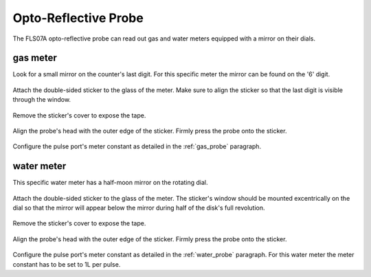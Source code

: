 =====================
Opto-Reflective Probe
=====================

The FLS07A opto-reflective probe can read out gas and water meters equipped
with a mirror on their dials.

gas meter
=========

Look for a small mirror on the counter's last digit. For this specific meter
the mirror can be found on the '6' digit.

.. figure:: _static/img/P2020466.JPG
    :width: 640px
    :align: center

Attach the double-sided sticker to the glass of the meter. Make sure to align
the sticker so that the last digit is visible through the window.

.. figure:: _static/img/P2020468.JPG
    :width: 640px
    :align: center

Remove the sticker's cover to expose the tape.

.. figure:: _static/img/P2020473.JPG
    :width: 640px
    :align: center

Align the probe's head with the outer edge of the sticker. Firmly press the
probe onto the sticker.

.. figure:: _static/img/P2020476.JPG
    :width: 640px
    :align: center

Configure the pulse port's meter constant as detailed in the :ref:`gas_probe`
paragraph.

water meter
===========

This specific water meter has a half-moon mirror on the rotating dial.

.. figure:: _static/img/P2020479.JPG
    :width: 640px
    :align: center

Attach the double-sided sticker to the glass of the meter. The sticker's window
should be mounted excentrically on the dial so that the mirror will appear
below the mirror during half of the disk's full revolution.

.. figure:: _static/img/P2020482.JPG
    :width: 640px
    :align: center

Remove the sticker's cover to expose the tape.

.. figure:: _static/img/P2020487.JPG
    :width: 640px
    :align: center

Align the probe's head with the outer edge of the sticker. Firmly press the
probe onto the sticker.

.. figure:: _static/img/P2020488.JPG
    :width: 640px
    :align: center

Configure the pulse port's meter constant as detailed in the :ref:`water_probe`
paragraph. For this water meter the meter constant has to be set to 1L per
pulse.

